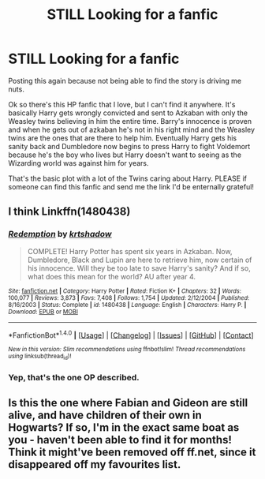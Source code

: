 #+TITLE: STILL Looking for a fanfic

* STILL Looking for a fanfic
:PROPERTIES:
:Author: Oncersm
:Score: 7
:DateUnix: 1519278910.0
:DateShort: 2018-Feb-22
:FlairText: Request
:END:
Posting this again because not being able to find the story is driving me nuts.

Ok so there's this HP fanfic that I love, but I can't find it anywhere. It's basically Harry gets wrongly convicted and sent to Azkaban with only the Weasley twins believing in him the entire time. Barry's innocence is proven and when he gets out of azkaban he's not in his right mind and the Weasley twins are the ones that are there to help him. Eventually Harry gets his sanity back and Dumbledore now begins to press Harry to fight Voldemort because he's the boy who lives but Harry doesn't want to seeing as the Wizarding world was against him for years.

That's the basic plot with a lot of the Twins caring about Harry. PLEASE if someone can find this fanfic and send me the link I'd be enternally grateful!


** I think Linkffn(1480438)
:PROPERTIES:
:Author: nailsashard
:Score: 3
:DateUnix: 1519281333.0
:DateShort: 2018-Feb-22
:END:

*** [[http://www.fanfiction.net/s/1480438/1/][*/Redemption/*]] by [[https://www.fanfiction.net/u/271132/krtshadow][/krtshadow/]]

#+begin_quote
  COMPLETE! Harry Potter has spent six years in Azkaban. Now, Dumbledore, Black and Lupin are here to retrieve him, now certain of his innocence. Will they be too late to save Harry's sanity? And if so, what does this mean for the world? AU after year 4.
#+end_quote

^{/Site/: [[http://www.fanfiction.net/][fanfiction.net]] *|* /Category/: Harry Potter *|* /Rated/: Fiction K+ *|* /Chapters/: 32 *|* /Words/: 100,077 *|* /Reviews/: 3,873 *|* /Favs/: 7,408 *|* /Follows/: 1,754 *|* /Updated/: 2/12/2004 *|* /Published/: 8/16/2003 *|* /Status/: Complete *|* /id/: 1480438 *|* /Language/: English *|* /Characters/: Harry P. *|* /Download/: [[http://www.ff2ebook.com/old/ffn-bot/index.php?id=1480438&source=ff&filetype=epub][EPUB]] or [[http://www.ff2ebook.com/old/ffn-bot/index.php?id=1480438&source=ff&filetype=mobi][MOBI]]}

--------------

*FanfictionBot*^{1.4.0} *|* [[[https://github.com/tusing/reddit-ffn-bot/wiki/Usage][Usage]]] | [[[https://github.com/tusing/reddit-ffn-bot/wiki/Changelog][Changelog]]] | [[[https://github.com/tusing/reddit-ffn-bot/issues/][Issues]]] | [[[https://github.com/tusing/reddit-ffn-bot/][GitHub]]] | [[[https://www.reddit.com/message/compose?to=tusing][Contact]]]

^{/New in this version: Slim recommendations using/ ffnbot!slim! /Thread recommendations using/ linksub(thread_id)!}
:PROPERTIES:
:Author: FanfictionBot
:Score: 2
:DateUnix: 1519281351.0
:DateShort: 2018-Feb-22
:END:


*** Yep, that's the one OP described.
:PROPERTIES:
:Author: fflai
:Score: 2
:DateUnix: 1519296618.0
:DateShort: 2018-Feb-22
:END:


** Is this the one where Fabian and Gideon are still alive, and have children of their own in Hogwarts? If so, I'm in the exact same boat as you - haven't been able to find it for months! Think it might've been removed off ff.net, since it disappeared off my favourites list.
:PROPERTIES:
:Author: TheGreatEduardo
:Score: 1
:DateUnix: 1519295579.0
:DateShort: 2018-Feb-22
:END:
